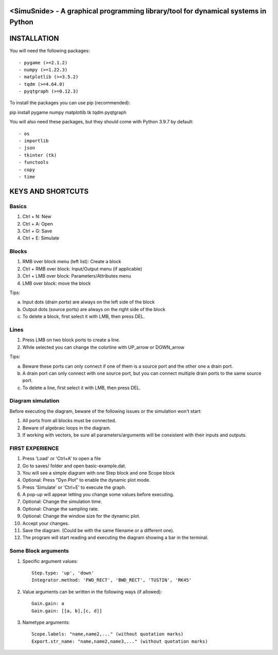 <SimuSnide> - A graphical programming library/tool for dynamical systems in Python
==================================================================================

INSTALLATION
============

You will need the following packages::

- pygame (>=2.1.2)
- numpy (>=1.22.3)
- matplotlib (>=3.5.2)
- tqdm (>=4.64.0)
- pyqtgraph (>=0.12.3)

To install the packages you can use pip (recommended)::

pip install pygame numpy matplotlib tk tqdm pyqtgraph

You will also need these packages, but they should come with Python 3.9.7 by default::

- os
- importlib
- json
- tkinter (tk)
- functools
- copy
- time


KEYS AND SHORTCUTS
==================

Basics
------

1) Ctrl + N: New
#) Ctrl + A: Open
#) Ctrl + G: Save
#) Ctrl + E: Simulate

Blocks
------

1) RMB over block menu (left list): Create a block
#) Ctrl + RMB over block: Input/Output menu (if applicable)
#) Ctrl + LMB over block: Parameters/Attributes menu
#) LMB over block: move the block

Tips:

a) Input dots (drain ports) are always on the left side of the block
#) Output dots (source ports) are always on the right side of the block
#) To delete a block, first select it with LMB, then press DEL.

Lines
-----

1) Press LMB on two block ports to create a line.
2) While selected you can change the colorline with UP_arrow or DOWN_arrow

Tips:

a) Beware these ports can only connect if one of them is a source port and the other one a drain port.
#) A drain port can only connect with one source port, but you can connect multiple drain ports to the same source port.
#) To delete a line, first select it with LMB, then press DEL.

Diagram simulation
------------------

Before executing the diagram, beware of the following issues or the simulation won't start:

1) All ports from all blocks must be connected.
#) Beware of algebraic loops in the diagram.
#) If working with vectors, be sure all parameters/arguments will be consistent with their inputs and outputs.


FIRST EXPERIENCE
----------------

1) Press 'Load' or 'Ctrl+A' to open a file
#) Go to saves/ folder and open basic-example.dat.
#) You will see a simple diagram with one Step block and one Scope block
#) Optional: Press "Dyn Plot" to enable the dynamic plot mode.
#) Press 'Simulate' or 'Ctrl+E' to execute the graph.
#) A pop-up will appear letting you change some values before executing.
#) Optional: Change the simulation time.
#) Optional: Change the sampling rate.
#) Optional: Change the window size for the dynamic plot.
#) Accept your changes.
#) Save the diagram. (Could be with the same filename or a different one).
#) The program will start reading and executing the diagram showing a bar in the terminal.


Some Block arguments
--------------------

1) Specific argument values::

    Step.type: 'up', 'down'
    Integrator.method: 'FWD_RECT', 'BWD_RECT', 'TUSTIN', 'RK45'

#) Value arguments can be written in the following ways (if allowed)::

    Gain.gain: a
    Gain.gain: [[a, b],[c, d]]


#) Nametype arguments::

    Scope.labels: "name,name2,..." (without quotation marks)
    Export.str_name: "name,name2,name3,..." (without quotation marks)

::
